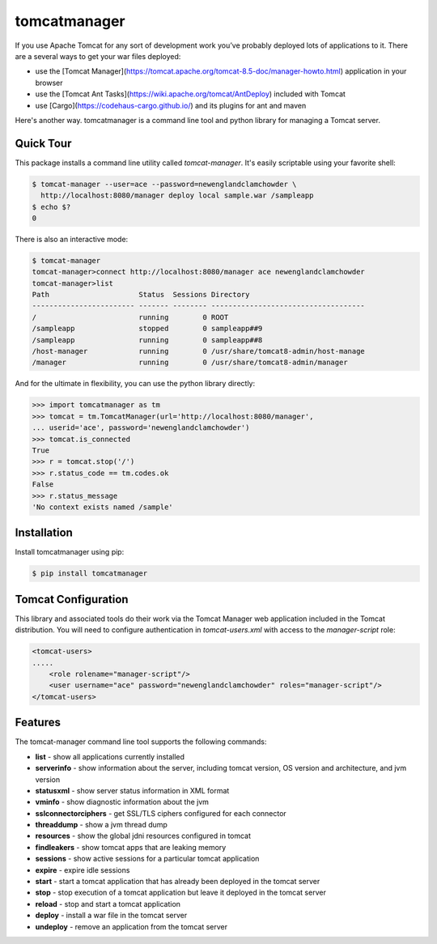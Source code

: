 tomcatmanager
=============

If you use Apache Tomcat for any sort of development work you’ve probably deployed lots of applications to it. There are a several ways to get your war files deployed:

- use the [Tomcat Manager](https://tomcat.apache.org/tomcat-8.5-doc/manager-howto.html) application in your browser
- use the [Tomcat Ant Tasks](https://wiki.apache.org/tomcat/AntDeploy) included with Tomcat
- use [Cargo](https://codehaus-cargo.github.io/) and its plugins for ant and maven

Here's another way. tomcatmanager is a command line tool and python
library for managing a Tomcat server.


Quick Tour
----------

This package installs a command line utility called `tomcat-manager`. It's easily scriptable using your favorite shell:

.. code-block:: bash

    $ tomcat-manager --user=ace --password=newenglandclamchowder \
      http://localhost:8080/manager deploy local sample.war /sampleapp
    $ echo $?
    0

There is also an interactive mode:

.. code-block:: bash

    $ tomcat-manager
    tomcat-manager>connect http://localhost:8080/manager ace newenglandclamchowder
    tomcat-manager>list
    Path                     Status  Sessions Directory
    ------------------------ ------- -------- ------------------------------------
    /                        running        0 ROOT
    /sampleapp               stopped        0 sampleapp##9
    /sampleapp               running        0 sampleapp##8
    /host-manager            running        0 /usr/share/tomcat8-admin/host-manage
    /manager                 running        0 /usr/share/tomcat8-admin/manager

And for the ultimate in flexibility, you can use the python library directly:

>>> import tomcatmanager as tm
>>> tomcat = tm.TomcatManager(url='http://localhost:8080/manager',
... userid='ace', password='newenglandclamchowder')
>>> tomcat.is_connected
True
>>> r = tomcat.stop('/')
>>> r.status_code == tm.codes.ok
False
>>> r.status_message
'No context exists named /sample'


Installation
------------

Install tomcatmanager using pip:

.. code-block:: bash

    $ pip install tomcatmanager


Tomcat Configuration
--------------------

This library and associated tools do their work via the Tomcat Manager
web application included in the Tomcat distribution. You will need to
configure authentication in `tomcat-users.xml` with access to the
`manager-script` role:

.. code-block:: xml

    <tomcat-users>
    .....
        <role rolename="manager-script"/>
        <user username="ace" password="newenglandclamchowder" roles="manager-script"/>
    </tomcat-users>


Features
--------

The tomcat-manager command line tool supports the following commands:

- **list** - show all applications currently installed
- **serverinfo** - show information about the server, including tomcat version, OS version and architecture, and jvm version
- **statusxml** - show server status information in XML format
- **vminfo** - show diagnostic information about the jvm
- **sslconnectorciphers** - get SSL/TLS ciphers configured for each connector
- **threaddump** - show a jvm thread dump
- **resources** - show the global jdni resources configured in tomcat
- **findleakers** - show tomcat apps that are leaking memory
- **sessions** - show active sessions for a particular tomcat application
- **expire** - expire idle sessions
- **start** - start a tomcat application that has already been deployed in the tomcat server
- **stop** - stop execution of a tomcat application but leave it deployed in the tomcat server
- **reload** - stop and start a tomcat application
- **deploy** - install a war file in the tomcat server
- **undeploy** - remove an application from the tomcat server
